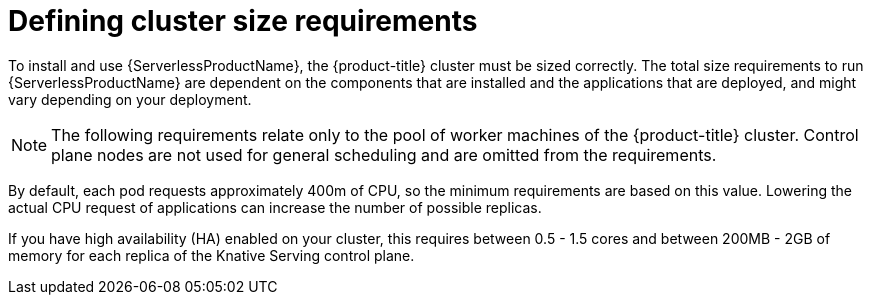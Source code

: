 // Module included in the following assemblies:
//
// * /serverless/install/install-serverless-operator.adoc

:_content-type: REFERENCE
[id="serverless-cluster-sizing-req_{context}"]
= Defining cluster size requirements

To install and use {ServerlessProductName}, the {product-title} cluster must be sized correctly. The total size requirements to run {ServerlessProductName} are dependent on the components that are installed and the applications that are deployed, and might vary depending on your deployment.

[NOTE]
====
The following requirements relate only to the pool of worker machines of the {product-title} cluster. Control plane nodes are not used for general scheduling and are omitted from the requirements.
====

By default, each pod requests approximately 400m of CPU, so the minimum requirements are based on this value. Lowering the actual CPU request of applications can increase the number of possible replicas.

If you have high availability (HA) enabled on your cluster, this requires between 0.5 - 1.5 cores and between 200MB - 2GB of memory for each replica of the Knative Serving control plane.
